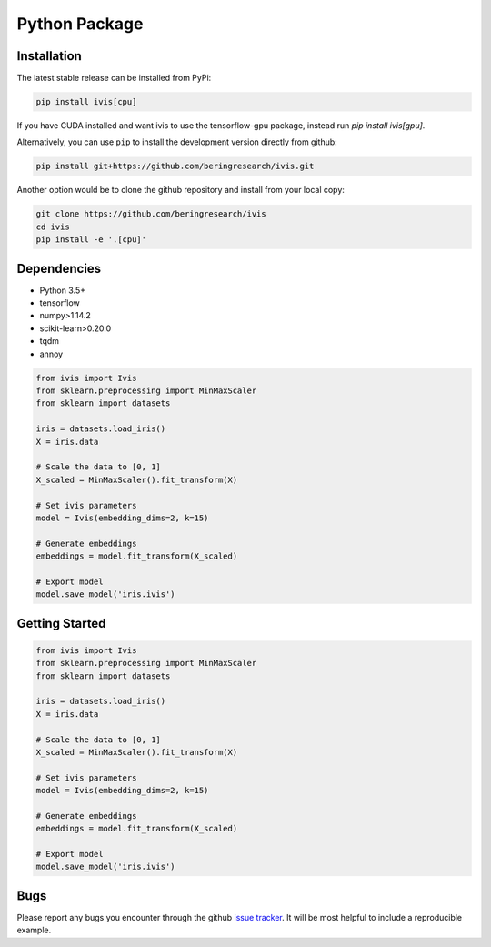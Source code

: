 .. _python_package:


Python Package
==============

Installation
------------

The latest stable release can be installed from PyPi:

.. code:: bash

  pip install ivis[cpu]

If you have CUDA installed and want ivis to use the tensorflow-gpu package, instead run `pip install ivis[gpu]`.


Alternatively, you can use ``pip`` to install the development version directly from github:

.. code-block:: bash

  pip install git+https://github.com/beringresearch/ivis.git

Another option would be to clone the github repository and install from your local copy:

.. code-block:: bash

  git clone https://github.com/beringresearch/ivis
  cd ivis
  pip install -e '.[cpu]'


Dependencies
------------

- Python 3.5+
- tensorflow
- numpy>1.14.2
- scikit-learn>0.20.0
- tqdm
- annoy

.. code-block:: python

  from ivis import Ivis
  from sklearn.preprocessing import MinMaxScaler
  from sklearn import datasets

  iris = datasets.load_iris()
  X = iris.data

  # Scale the data to [0, 1]
  X_scaled = MinMaxScaler().fit_transform(X)

  # Set ivis parameters
  model = Ivis(embedding_dims=2, k=15)

  # Generate embeddings
  embeddings = model.fit_transform(X_scaled)

  # Export model
  model.save_model('iris.ivis')


Getting Started
---------------


.. code-block:: python

  from ivis import Ivis
  from sklearn.preprocessing import MinMaxScaler
  from sklearn import datasets

  iris = datasets.load_iris()
  X = iris.data

  # Scale the data to [0, 1]
  X_scaled = MinMaxScaler().fit_transform(X)

  # Set ivis parameters
  model = Ivis(embedding_dims=2, k=15)

  # Generate embeddings
  embeddings = model.fit_transform(X_scaled)

  # Export model
  model.save_model('iris.ivis')


Bugs
----

Please report any bugs you encounter through the github `issue tracker
<https://github.com/beringresearch/ivis/issues/new>`_. It will be most helpful to
include a reproducible example.
